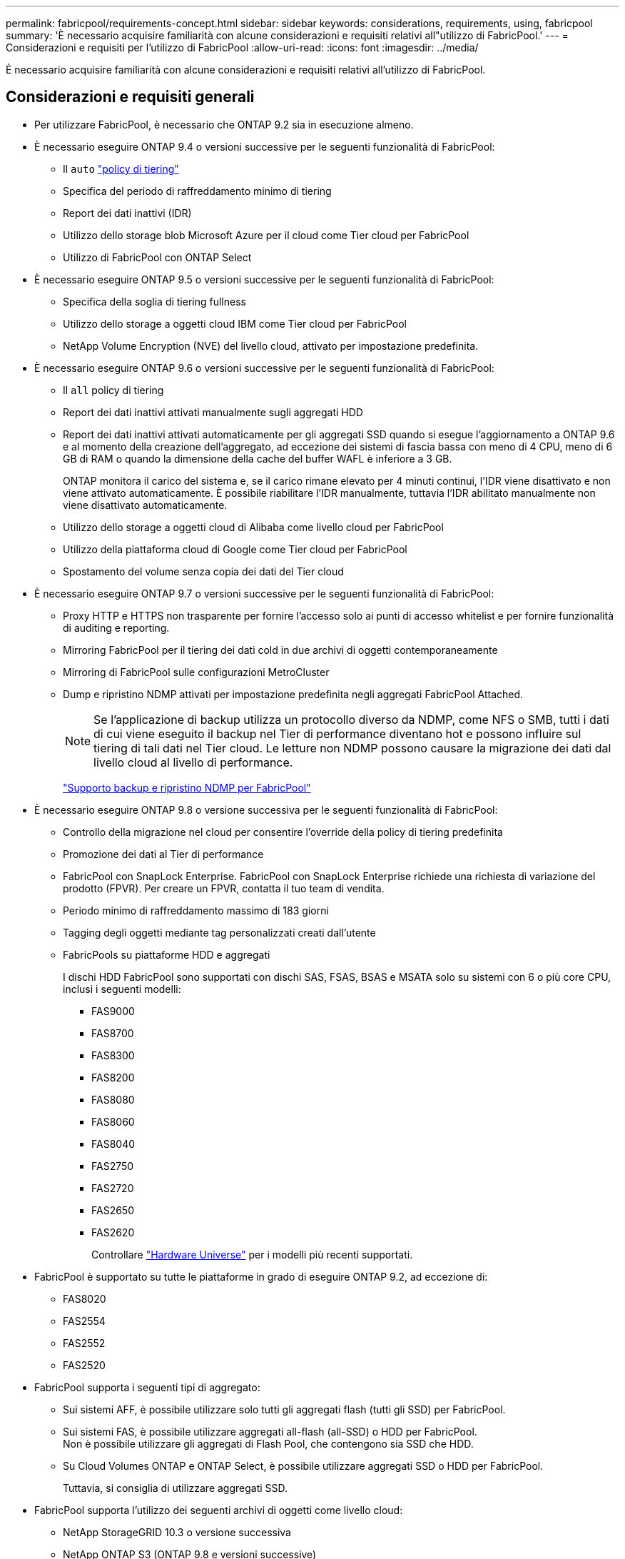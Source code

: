 ---
permalink: fabricpool/requirements-concept.html 
sidebar: sidebar 
keywords: considerations, requirements, using, fabricpool 
summary: 'È necessario acquisire familiarità con alcune considerazioni e requisiti relativi all"utilizzo di FabricPool.' 
---
= Considerazioni e requisiti per l'utilizzo di FabricPool
:allow-uri-read: 
:icons: font
:imagesdir: ../media/


[role="lead"]
È necessario acquisire familiarità con alcune considerazioni e requisiti relativi all'utilizzo di FabricPool.



== Considerazioni e requisiti generali

* Per utilizzare FabricPool, è necessario che ONTAP 9.2 sia in esecuzione almeno.
* È necessario eseguire ONTAP 9.4 o versioni successive per le seguenti funzionalità di FabricPool:
+
** Il `auto` link:tiering-policies-concept.html#types-of-fabricpool-tiering-policies["policy di tiering"]
** Specifica del periodo di raffreddamento minimo di tiering
** Report dei dati inattivi (IDR)
** Utilizzo dello storage blob Microsoft Azure per il cloud come Tier cloud per FabricPool
** Utilizzo di FabricPool con ONTAP Select


* È necessario eseguire ONTAP 9.5 o versioni successive per le seguenti funzionalità di FabricPool:
+
** Specifica della soglia di tiering fullness
** Utilizzo dello storage a oggetti cloud IBM come Tier cloud per FabricPool
** NetApp Volume Encryption (NVE) del livello cloud, attivato per impostazione predefinita.


* È necessario eseguire ONTAP 9.6 o versioni successive per le seguenti funzionalità di FabricPool:
+
** Il `all` policy di tiering
** Report dei dati inattivi attivati manualmente sugli aggregati HDD
** Report dei dati inattivi attivati automaticamente per gli aggregati SSD quando si esegue l'aggiornamento a ONTAP 9.6 e al momento della creazione dell'aggregato, ad eccezione dei sistemi di fascia bassa con meno di 4 CPU, meno di 6 GB di RAM o quando la dimensione della cache del buffer WAFL è inferiore a 3 GB.
+
ONTAP monitora il carico del sistema e, se il carico rimane elevato per 4 minuti continui, l'IDR viene disattivato e non viene attivato automaticamente. È possibile riabilitare l'IDR manualmente, tuttavia l'IDR abilitato manualmente non viene disattivato automaticamente.

** Utilizzo dello storage a oggetti cloud di Alibaba come livello cloud per FabricPool
** Utilizzo della piattaforma cloud di Google come Tier cloud per FabricPool
** Spostamento del volume senza copia dei dati del Tier cloud


* È necessario eseguire ONTAP 9.7 o versioni successive per le seguenti funzionalità di FabricPool:
+
** Proxy HTTP e HTTPS non trasparente per fornire l'accesso solo ai punti di accesso whitelist e per fornire funzionalità di auditing e reporting.
** Mirroring FabricPool per il tiering dei dati cold in due archivi di oggetti contemporaneamente
** Mirroring di FabricPool sulle configurazioni MetroCluster
** Dump e ripristino NDMP attivati per impostazione predefinita negli aggregati FabricPool Attached.
+
[NOTE]
====
Se l'applicazione di backup utilizza un protocollo diverso da NDMP, come NFS o SMB, tutti i dati di cui viene eseguito il backup nel Tier di performance diventano hot e possono influire sul tiering di tali dati nel Tier cloud. Le letture non NDMP possono causare la migrazione dei dati dal livello cloud al livello di performance.

====
+
https://kb.netapp.com/Advice_and_Troubleshooting/Data_Storage_Software/ONTAP_OS/NDMP_Backup_and_Restore_supported_for_FabricPool%3F["Supporto backup e ripristino NDMP per FabricPool"]



* È necessario eseguire ONTAP 9.8 o versione successiva per le seguenti funzionalità di FabricPool:
+
** Controllo della migrazione nel cloud per consentire l'override della policy di tiering predefinita
** Promozione dei dati al Tier di performance
** FabricPool con SnapLock Enterprise. FabricPool con SnapLock Enterprise richiede una richiesta di variazione del prodotto (FPVR). Per creare un FPVR, contatta il tuo team di vendita.
** Periodo minimo di raffreddamento massimo di 183 giorni
** Tagging degli oggetti mediante tag personalizzati creati dall'utente
** FabricPools su piattaforme HDD e aggregati
+
I dischi HDD FabricPool sono supportati con dischi SAS, FSAS, BSAS e MSATA solo su sistemi con 6 o più core CPU, inclusi i seguenti modelli:

+
*** FAS9000
*** FAS8700
*** FAS8300
*** FAS8200
*** FAS8080
*** FAS8060
*** FAS8040
*** FAS2750
*** FAS2720
*** FAS2650
*** FAS2620
+
Controllare https://hwu.netapp.com/Home/Index["Hardware Universe"^] per i modelli più recenti supportati.





* FabricPool è supportato su tutte le piattaforme in grado di eseguire ONTAP 9.2, ad eccezione di:
+
** FAS8020
** FAS2554
** FAS2552
** FAS2520


* FabricPool supporta i seguenti tipi di aggregato:
+
** Sui sistemi AFF, è possibile utilizzare solo tutti gli aggregati flash (tutti gli SSD) per FabricPool.
** Sui sistemi FAS, è possibile utilizzare aggregati all-flash (all-SSD) o HDD per FabricPool.
 +
Non è possibile utilizzare gli aggregati di Flash Pool, che contengono sia SSD che HDD.
** Su Cloud Volumes ONTAP e ONTAP Select, è possibile utilizzare aggregati SSD o HDD per FabricPool.
+
Tuttavia, si consiglia di utilizzare aggregati SSD.



* FabricPool supporta l'utilizzo dei seguenti archivi di oggetti come livello cloud:
+
** NetApp StorageGRID 10.3 o versione successiva
** NetApp ONTAP S3 (ONTAP 9.8 e versioni successive)
** Alibaba Cloud Object Storage
** Amazon Web Services Simple Storage Service (AWS S3)
** Storage Google Cloud
** Storage a oggetti IBM Cloud
** Microsoft Azure Blob Storage per il cloud


* L'archivio di oggetti "`bucket`" (container) che intendi utilizzare deve essere già stato configurato, avere almeno 10 GB di spazio di storage e non deve essere rinominato.
* Le coppie HA che utilizzano FabricPool richiedono le LIF intercluster per comunicare con l'archivio di oggetti.
* Non è possibile scollegare un Tier cloud da un Tier locale dopo il collegamento; tuttavia, è possibile utilizzarlo link:https:create-mirror-task.html["Specchio FabricPool"] per collegare un tier locale a un tier cloud diverso.
* Se si utilizza il throughput floors (QoS min), la policy di tiering sui volumi deve essere impostata su `none` Prima che l'aggregato possa essere collegato a FabricPool.
+
Altri criteri di tiering impediscono l'associazione dell'aggregato a FabricPool. Una policy di QoS non applicherà i piani di throughput quando FabricPool è attivato.

* Seguire le linee guida delle Best practice per l'utilizzo di FabricPool in scenari specifici.
+
http://www.netapp.com/us/media/tr-4598.pdf["Report tecnico di NetApp 4598: Best Practice FabricPool in ONTAP 9"^]





== Considerazioni aggiuntive sull'utilizzo di Cloud Volumes ONTAP

Cloud Volumes ONTAP non richiede una licenza FabricPool, indipendentemente dal provider dell'archivio di oggetti in uso.



== Considerazioni aggiuntive per il tiering dei dati a cui accedono i protocolli SAN

Quando si esegue il tiering dei dati a cui accedono i protocolli SAN, NetApp consiglia di utilizzare cloud privati, come StorageGRID, a causa di considerazioni sulla connettività.

*Importante*

Quando si utilizza FabricPool in un ambiente SAN con un host Windows, se lo storage a oggetti non è più disponibile per un periodo di tempo prolungato durante il tiering dei dati nel cloud, i file sul LUN NetApp sull'host Windows potrebbero diventare inaccessibili o scomparire. Consultare l'articolo della Knowledge base link:https://kb.netapp.com/onprem/ontap/os/During_FabricPool_S3_object_store_unavailable_Windows_SAN_host_reported_filesystem_corruption["Durante l'archiviazione di oggetti FabricPool S3 non disponibile, l'host SAN di Windows ha segnalato un danneggiamento del file system"^].



== Funzionalità o funzionalità non supportate da FabricPool

* Archivi di oggetti con WORM abilitato e versione degli oggetti abilitata.
* Policy ILM (Information Lifecycle Management) applicate ai bucket degli archivi di oggetti
+
FabricPool supporta le policy di gestione del ciclo di vita delle informazioni di StorageGRID solo per la replica dei dati e l'erasure coding per proteggere i dati del Tier cloud dai guasti. Tuttavia, FabricPool _non_ supporta le regole ILM avanzate, come il filtraggio basato su tag o metadati dell'utente. ILM include in genere varie policy di spostamento ed eliminazione. Queste policy possono interrompere i dati nel livello cloud di FabricPool. L'utilizzo di FabricPool con policy ILM configurate sugli archivi di oggetti può causare la perdita di dati.

* Transizione dei dati in 7 modalità utilizzando i comandi CLI di ONTAP o lo strumento di transizione in 7 modalità
* Virtualizzazione FlexArray
* RAID SyncMirror, tranne in una configurazione MetroCluster
* Volumi SnapLock quando si utilizza ONTAP 9.7 e versioni precedenti
* Backup su nastro con SMTape per aggregati abilitati FabricPool
* La funzionalità di bilanciamento automatico
* Volumi che utilizzano una garanzia di spazio diversa da `none`
+
Ad eccezione dei volumi SVM root e dei volumi di staging dell'audit CIFS, FabricPool non supporta l'associazione di un Tier cloud a un aggregato che contiene volumi che utilizzano una garanzia di spazio diversa da `none`. Ad esempio, un volume che utilizza una garanzia di spazio di `volume` (`-space-guarantee` `volume`) non è supportato.

* Cluster con link:../data-protection/snapmirror-licensing-concept.html#data-protection-optimized-license["Licenza DP_Optimized"]
* Aggregati di Flash Pool

